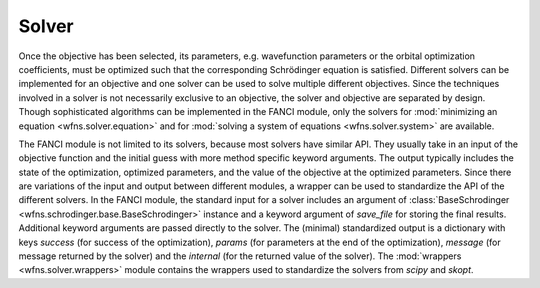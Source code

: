 .. _solver:

Solver
======
Once the objective has been selected, its parameters, e.g. wavefunction parameters or the orbital
optimization coefficients, must be optimized such that the corresponding Schrödinger equation is
satisfied. Different solvers can be implemented for an objective and one solver can be used to solve
multiple different objectives. Since the techniques involved in a solver is not necessarily
exclusive to an objective, the solver and objective are separated by design. Though sophisticated
algorithms can be implemented in the FANCI module, only the solvers for :mod:`minimizing an
equation <wfns.solver.equation>` and for :mod:`solving a system of equations <wfns.solver.system>`
are available.

The FANCI module is not limited to its solvers, because most solvers have similar API. They usually
take in an input of the objective function and the initial guess with more method specific keyword
arguments. The output typically includes the state of the optimization, optimized parameters, and
the value of the objective at the optimized parameters. Since there are variations of the input and
output between different modules, a wrapper can be used to standardize the API of the different
solvers. In the FANCI module, the standard input for a solver includes an argument of
:class:`BaseSchrodinger <wfns.schrodinger.base.BaseSchrodinger>` instance and a keyword argument of
`save_file` for storing the final results. Additional keyword arguments are passed directly to the
solver. The (minimal) standardized output is a dictionary with keys `success` (for success of the
optimization), `params` (for parameters at the end of the optimization), `message` (for message
returned by the solver) and the `internal` (for the returned value of the solver). The
:mod:`wrappers <wfns.solver.wrappers>` module contains the wrappers used to standardize the solvers
from `scipy` and `skopt`.
